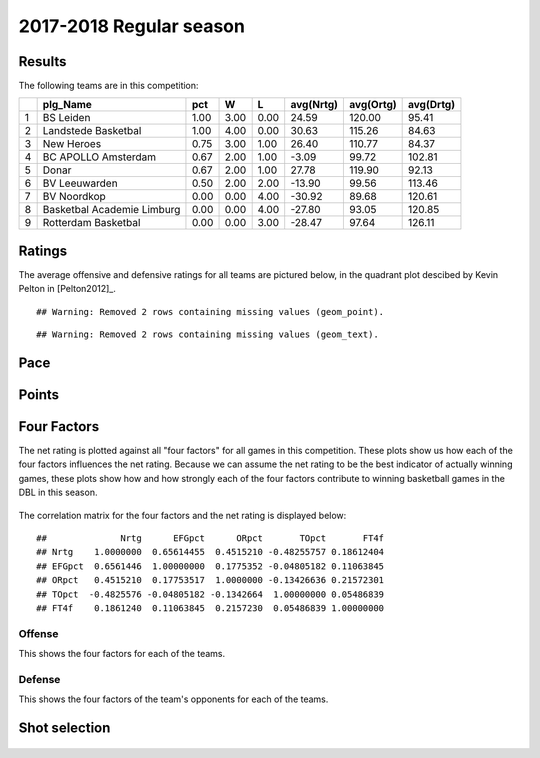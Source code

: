 

..
  Assumptions
  season      : srting identifier of the season we're evaluating
  regseasTeam : dataframe containing the team statistics
  ReportTeamRatings.r is sourced.

2017-2018 Regular season
====================================================

Results
-------

The following teams are in this competition:


+---+----------------------------+------+------+------+-----------+-----------+-----------+
|   | plg_Name                   | pct  | W    | L    | avg(Nrtg) | avg(Ortg) | avg(Drtg) |
+===+============================+======+======+======+===========+===========+===========+
| 1 | BS Leiden                  | 1.00 | 3.00 | 0.00 | 24.59     | 120.00    | 95.41     |
+---+----------------------------+------+------+------+-----------+-----------+-----------+
| 2 | Landstede Basketbal        | 1.00 | 4.00 | 0.00 | 30.63     | 115.26    | 84.63     |
+---+----------------------------+------+------+------+-----------+-----------+-----------+
| 3 | New Heroes                 | 0.75 | 3.00 | 1.00 | 26.40     | 110.77    | 84.37     |
+---+----------------------------+------+------+------+-----------+-----------+-----------+
| 4 | BC APOLLO Amsterdam        | 0.67 | 2.00 | 1.00 | -3.09     | 99.72     | 102.81    |
+---+----------------------------+------+------+------+-----------+-----------+-----------+
| 5 | Donar                      | 0.67 | 2.00 | 1.00 | 27.78     | 119.90    | 92.13     |
+---+----------------------------+------+------+------+-----------+-----------+-----------+
| 6 | BV Leeuwarden              | 0.50 | 2.00 | 2.00 | -13.90    | 99.56     | 113.46    |
+---+----------------------------+------+------+------+-----------+-----------+-----------+
| 7 | BV Noordkop                | 0.00 | 0.00 | 4.00 | -30.92    | 89.68     | 120.61    |
+---+----------------------------+------+------+------+-----------+-----------+-----------+
| 8 | Basketbal Academie Limburg | 0.00 | 0.00 | 4.00 | -27.80    | 93.05     | 120.85    |
+---+----------------------------+------+------+------+-----------+-----------+-----------+
| 9 | Rotterdam Basketbal        | 0.00 | 0.00 | 3.00 | -28.47    | 97.64     | 126.11    |
+---+----------------------------+------+------+------+-----------+-----------+-----------+



Ratings
-------

The average offensive and defensive ratings for all teams are pictured below,
in the quadrant plot descibed by Kevin Pelton in [Pelton2012]_.



::

    ## Warning: Removed 2 rows containing missing values (geom_point).



::

    ## Warning: Removed 2 rows containing missing values (geom_text).


.. figure:: figure/rating-quadrant-1.png
    :alt: 

    


.. figure:: figure/net-rating-1.png
    :alt: 

    


.. figure:: figure/off-rating-1.png
    :alt: 

    


.. figure:: figure/def-rating-1.png
    :alt: 

    

Pace
----


.. figure:: figure/pace-by-team-1.png
    :alt: 

    

Points
------


.. figure:: figure/point-differential-by-team-1.png
    :alt: 

    

Four Factors
------------

The net rating is plotted against all "four factors"
for all games in this competition.
These plots show us how each of the four factors influences the net rating.
Because we can assume the net rating to be the best indicator of actually winning games,
these plots show how and how strongly each of the four factors contribute to winning basketball games in the DBL in this season. 


.. figure:: figure/net-rating-by-four-factor-1.png
    :alt: 

    

The correlation matrix for the four factors and the net rating is displayed below:



::

    ##              Nrtg      EFGpct      ORpct       TOpct       FT4f
    ## Nrtg    1.0000000  0.65614455  0.4515210 -0.48255757 0.18612404
    ## EFGpct  0.6561446  1.00000000  0.1775352 -0.04805182 0.11063845
    ## ORpct   0.4515210  0.17753517  1.0000000 -0.13426636 0.21572301
    ## TOpct  -0.4825576 -0.04805182 -0.1342664  1.00000000 0.05486839
    ## FT4f    0.1861240  0.11063845  0.2157230  0.05486839 1.00000000



Offense
^^^^^^^

This shows the four factors for each of the teams.


.. figure:: figure/efg-by-team-1.png
    :alt: 

    


.. figure:: figure/or-pct-by-team-1.png
    :alt: 

    


.. figure:: figure/to-pct-team-1.png
    :alt: 

    


.. figure:: figure/ftt-pct-team-1.png
    :alt: 

    

Defense
^^^^^^^

This shows the four factors of the team's opponents for each of the teams.


.. figure:: figure/opp-efg-by-team-1.png
    :alt: 

    


.. figure:: figure/opp-or-pct-by-team-1.png
    :alt: 

    


.. figure:: figure/opp-to-pct-team-1.png
    :alt: 

    


.. figure:: figure/opp-ftt-pct-team-1.png
    :alt: 

    


Shot selection
--------------


.. figure:: figure/shot-selection-ftt-team-1.png
    :alt: 

    


.. figure:: figure/shot-selection-2s-team-1.png
    :alt: 

    


.. figure:: figure/shot-selection-3s-team-1.png
    :alt: 

    


.. figure:: figure/shot-selection-history-team-1.png
    :alt: 

    



.. todo::

  Add a header:
  
   * date of last analyzed games
   * number of games analyzed
